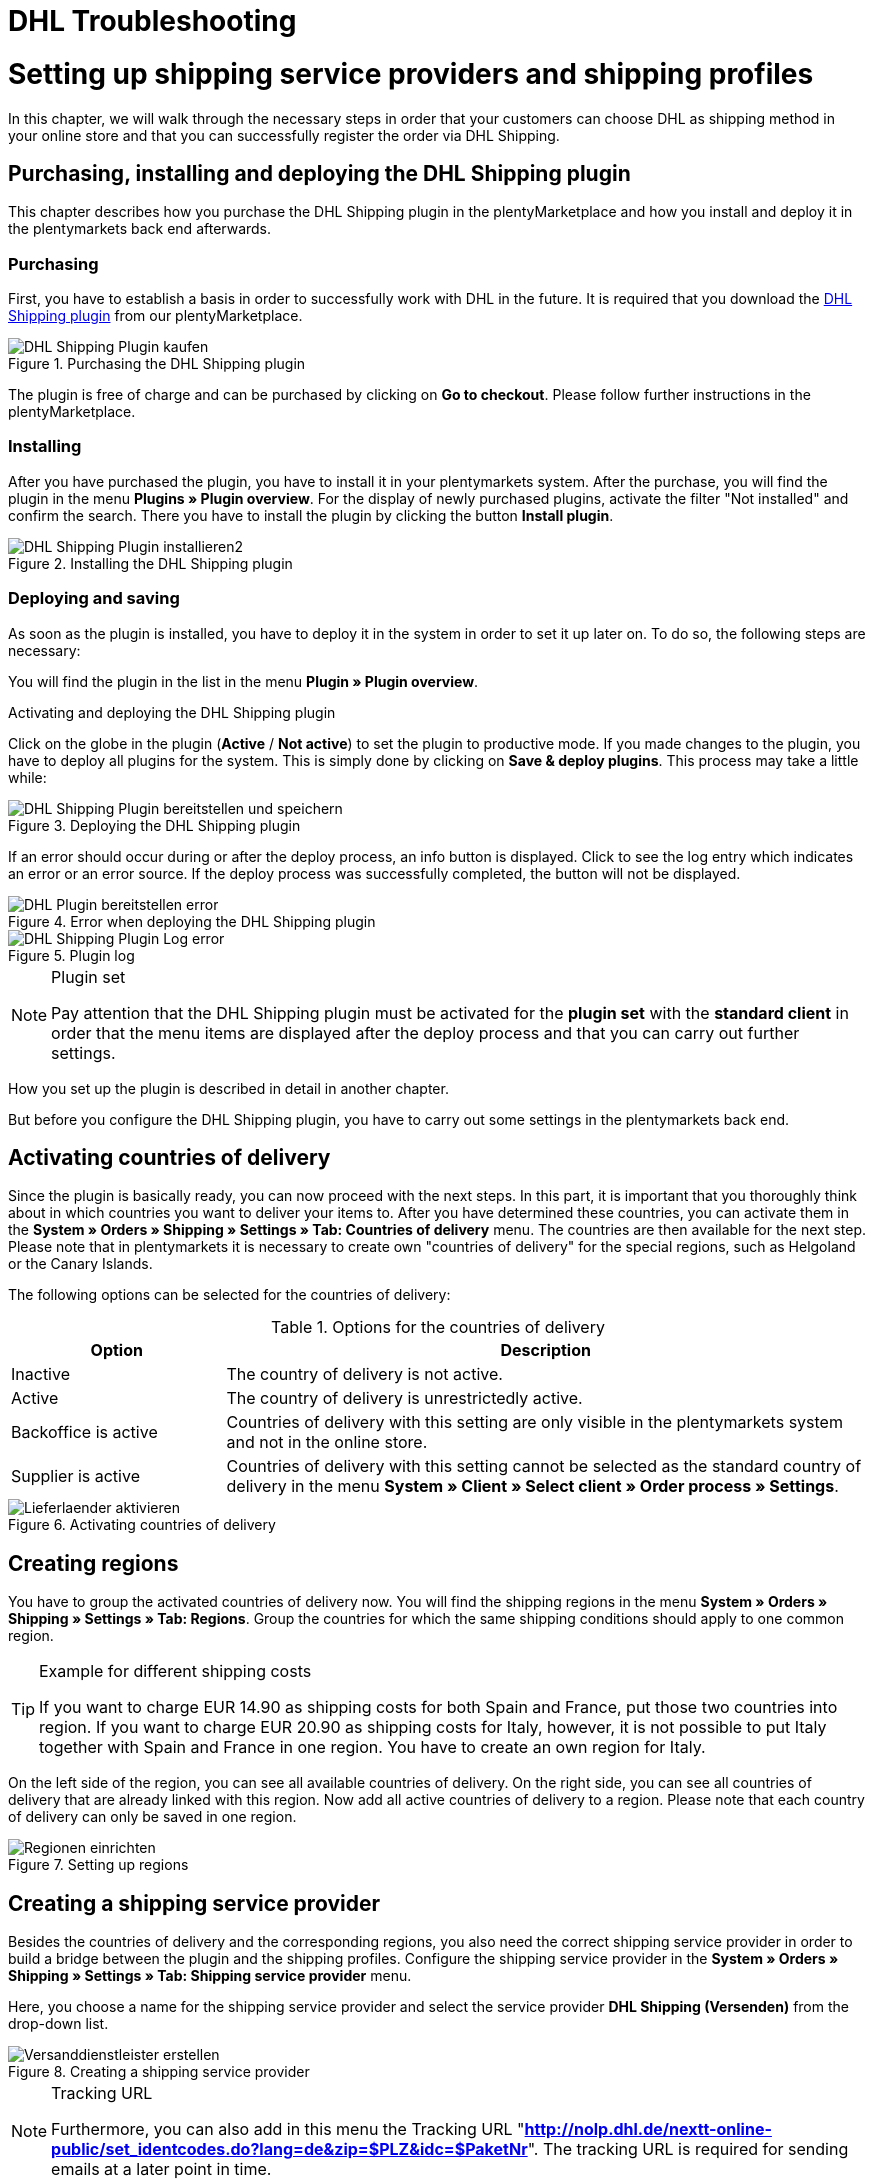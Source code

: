 = DHL Troubleshooting
:lang: en
:keywords: Der Vorgang konnte nicht korrekt durchgeführt werden, Bitte Dateneingabe prüfen, 1001, Fehler bei der Anmeldung, login failed, Exception in extension function, java.lang.RuntimeException, productId cannot be mapped, productId **EXP/OFP** cannot be mapped, Hard validation error occured, Bitte geben Sie einen Ort an, Bitte geben Sie Name 1 an, Bitte geben Sie eine Postleitzahl an, Bitte geben Sie eine Straße an, Bitte geben Sie eine Hausnummer an, Bitte geben Sie eine gültige Telefonnummer an, Es handelt sich um eine ungültige Postleitzahl, Bitte verwenden Sie das Format 99999, The Customer ID Number is invalid, Please check the Customer ID Number, Your order could not be processed, Ein interner Fehler ist aufgetreten, Keine gültigen Versandprofile vorhanden, SystemShippingController, unknown, Die Gewichtsangabe ist kleiner als im CN23-Formular, Invalid fieldlength: InvoiceDate, Bitte geben Sie die Anzahl an, Bitte geben Sie die Beschreibung an, Bitte geben Sie den Warenwert an, Bitte geben Sie das Gewicht an, Bitte geben Sie das Gewicht an, Bitte geben Sie die Art der Sendung an, Die angegebene Art der Sendung ist nicht gültig, Invalid fieldlength in element ‘Note’, Please refer to documentation, Invalid XML, Ungültiger Content wurde beginnend mit Element ‘Shipment’ gefunden, An dieser Stelle wird kein untergeordnetes Element erwartet, The current incoterms are not included in the list of the available incoterms, The current origin country code is not included in the list of the available countries, Export document is missing, Please enter weight for the packages, Terms of Trade have not been selected, The shipment weight may not be smaller than 0.1 kg for this product code, Please select a valid type of shipment, Please enter quantity of goods, Please enter a description of goods, Please enter the country of origin, Please enter value of goods, Please add an exportdoc position, The combination of shipping profile ID and shipping region ID does not exist, Code 1001, Der Nutzer des Webservice konnte nicht authentifiziert werden, Authorization Required, 90 days, 90 Tage, 365 days, 365 Tage, system user
:position: 40

[#1]
= Setting up shipping service providers and shipping profiles

In this chapter, we will walk through the necessary steps in order that your customers can choose DHL as shipping method in your online store and that you can successfully register the order via DHL Shipping.

== Purchasing, installing and deploying the DHL Shipping plugin

This chapter describes how you purchase the DHL Shipping plugin in the plentyMarketplace and how you install and deploy it in the plentymarkets back end afterwards.

=== Purchasing

First, you have to establish a basis in order to successfully work with DHL in the future. It is required that you download the link:https://marketplace.plentymarkets.com/en/plugins/integration/DHLShipping_4871[DHL Shipping plugin^] from our plentyMarketplace.

.Purchasing the DHL Shipping plugin
image::_best-practices/auftragsabwicklung/fulfillment/assets/DHL_Shipping_Plugin_kaufen.png[]

The plugin is free of charge and can be purchased by clicking on *Go to checkout*. Please follow further instructions in the plentyMarketplace.

=== Installing

After you have purchased the plugin, you have to install it in your plentymarkets system. After the purchase, you will find the plugin in the menu *Plugins » Plugin overview*. For the display of newly purchased plugins, activate the filter "Not installed" and confirm the search. There you have to install the plugin by clicking the button *Install plugin*.

.Installing the DHL Shipping plugin
image::_best-practices/auftragsabwicklung/fulfillment/assets/DHL_Shipping_Plugin_installieren2.png[]

=== Deploying and saving

As soon as the plugin is installed, you have to deploy it in the system in order to set it up later on. To do so, the following steps are necessary:

You will find the plugin in the list in the menu *Plugin » Plugin overview*.

.Activating and deploying the DHL Shipping plugin

Click on the globe in the plugin (*Active* / *Not active*) to set the plugin to productive mode. If you made changes to the plugin, you have to deploy all plugins for the system. This is simply done by clicking on *Save & deploy plugins*. This process may take a little while:

.Deploying the DHL Shipping plugin
image::_best-practices/auftragsabwicklung/fulfillment/assets/DHL_Shipping_Plugin_bereitstellen_und_speichern.png[]

If an error should occur during or after the deploy process, an info button is displayed. Click to see the log entry which indicates an error or an error source. If the deploy process was successfully completed, the button will not be displayed.

.Error when deploying the DHL Shipping plugin
image::_best-practices/auftragsabwicklung/fulfillment/assets/DHL_Plugin_bereitstellen_error[]

.Plugin log
image::_best-practices/auftragsabwicklung/fulfillment/assets/DHL_Shipping_Plugin_Log_error.png[]

[NOTE]
.Plugin set
====
Pay attention that the DHL Shipping plugin must be activated for the *plugin set* with the *standard client* in order that the menu items are displayed after the deploy process and that you can carry out further settings.
====

How you set up the plugin is described in detail in another chapter.

But before you configure the DHL Shipping plugin, you have to carry out some settings in the plentymarkets back end.


== Activating countries of delivery

Since the plugin is basically ready, you can now proceed with the next steps. In this part, it is important that you thoroughly think about in which countries you want to deliver your items to. After you have determined these countries, you can activate them in the **System » Orders » Shipping » Settings » Tab: Countries of delivery** menu. The countries are then available for the next step. Please note that in plentymarkets it is necessary to create own "countries of delivery" for the special regions, such as Helgoland or the Canary Islands.

The following options can be selected for the countries of delivery:

.Options for the countries of delivery
[cols="1,3"]
|====
|Option |Description

|Inactive
|The country of delivery is not active.

|Active
|The country of delivery is unrestrictedly active.

|Backoffice is active
|Countries of delivery with this setting are only visible in the plentymarkets system and not in the online store.

|Supplier is active
|Countries of delivery with this setting cannot be selected as the standard country of delivery in the menu *System » Client » Select client » Order process » Settings*.
|====

.Activating countries of delivery
image::_best-practices/auftragsabwicklung/fulfillment/assets/Lieferlaender_aktivieren.png[]

== Creating regions

You have to group the activated countries of delivery now. You will find the shipping regions in the menu *System » Orders » Shipping » Settings » Tab: Regions*. Group the countries for which the same shipping conditions should apply to one common region.

[TIP]
.Example for different shipping costs
====
If you want to charge EUR 14.90 as shipping costs for both Spain and France, put those two countries into region. If you want to charge EUR 20.90 as shipping costs for Italy, however, it is not possible to put Italy together with Spain and France in one region. You have to create an own region for Italy.
====

On the left side of the region, you can see all available countries of delivery. On the right side, you can see all countries of delivery that are already linked with this region. Now add all active countries of delivery to a region. Please note that each country of delivery can only be saved in one region.

.Setting up regions
image::_best-practices/auftragsabwicklung/fulfillment/assets/Regionen_einrichten.png[]

== Creating a shipping service provider

Besides the countries of delivery and the corresponding regions, you also need the correct shipping service provider in order to build a bridge between the plugin and the shipping profiles. Configure the shipping service provider in the *System » Orders » Shipping » Settings » Tab: Shipping service provider* menu.

Here, you choose a name for the shipping service provider and select the service provider *DHL Shipping (Versenden)* from the drop-down list.

.Creating a shipping service provider
image::_best-practices/auftragsabwicklung/fulfillment/assets/Versanddienstleister_erstellen.png[]

[NOTE]
.Tracking URL
====
Furthermore, you can also add in this menu the Tracking URL "*http://nolp.dhl.de/nextt-online-public/set_identcodes.do?lang=de&zip=$PLZ&idc=$PaketNr*". The tracking URL is required for sending emails at a later point in time.
====

== Creating a shipping profile

All menu items that you have set up so far, will "meet" in the shipping profile. To do so, go to *System » Orders » Shipping » Settings » Tab: Shipping profiles*. By clicking on the *New* button (plus symbol), you create a new shipping profile and directly access the *Base* tab. The *Table of shipping charges* tab is only available after you have saved.

=== Base

In the **Base** tab, you determine the basic settings for your shipping profile.

.Field name description in the shipping profile
[cols="1,3"]
|====
|Field name |Description

|Shipping service provider
|Select the shipping service provider that you have just created.

|Name & Name (back end)
|Select a name for the front and back end in the corresponding language.

|Flag
|Here, you can assign a flag to the profile (e.g. the DHL logo).

|Priority
|The priority determines in which order the shipping profiles are displayed in the online store.

|Category
|The category option is another way to prioritise shipping profiles. An example of use can be found link:https://knowledge.plentymarkets.com/en/order-processing/fulfilment/preparing-the-shipment#1300[here].

|Item extra shipping charge
|You can activate extra shipping charges that are saved for the item.

|Postident
|Activate this option, if PostIdent is required. For example, in case of goods that can only be purchased from age 18.

|Activate for new items
|Activate this option in order that the profile is always activate for new items.

|Cash on delivery
|Activate the option in order that your customer can select the payment method Cash on delivery in your online store.

|Extra charge for islands
|The set extra shipping charge will be calculated by means of a defined list in plentymarkets when delivery is made to certain islands.

|Clients (stores)
|Select the clients that should be linked with this shipping profile. Select at least one client in order that the shipping profile can be selected.

|Order referrer
|Here, you select the order referrers for which this shipping profile should be activated.

|Blocked payment methods
|Here, you select the payment methods for which the shipping profile should *not* be available.

|Blocked customer classes
|Here, you select the customer classes for which the shipping profile should *not* be available.

|Shipping groups
|Shipping profiles can be added to a shipping group. This simplifies the assignment of shipping profiles at the item.

|*eBay*
|

|Account
|Select an eBay account if you want to link one.

|Listing type
|Possible options: *All* = All listing types *Auction* = Only auctions*Fixed price item/Shop item* = Only fixed price and/or shop item (shop item only for Hood)

|Express delivery
|Activate if you want to use this shipping profile for eBay express delivery.

|Loyalty program
|Here, you can link one or multiple loyalty programs such as eBay Plus or Amazon Prime to this shipping profile.

|====

=== Table of shipping charges

The tab *table of shipping charges* is only available after you have saved the shipping profile. In this tab, the tables of shipping charges for the created regions are displayed. This means that you determine the prices and the calculation types for the individual regions.
Select the calculation basis for the shipping costs. The following options are available: *Flat rate*, *Weight-dependent*, *Volume-dependent*, *Quantity-dependent*, *Price-dependent* and *Item shipping charge*.

Depending on the type settings, you have to enter the correct prices. Furthermore, you can save for each table of shipping charges the amount from which shipping is free of charge, for example. Or you choose that shipping only costs EUR 2.50 instead of EUR 4.99 when the value of items ordered is EUR 100 at least.

The limitation type limits the shipping profile. Pay attention that you allow for a seamless transition with your shipping profiles. For example: You have set the maximum weight of 20 kg in one shipping profile. Your customer puts two items with a weight of 11 kg each in the shopping cart. Therefore, another shipping profile should be selectable. In this way, an error message in the online store will be avoided.

You can save a pre-defined shipping package as standard package. A shipping package can be defined in the menu *System » Orders » Shipping » Shipping packages*. In this way, you can transfer fixed dimensions when you only use one package size for the shipment.

[NOTE]
.Calculation types
====
Please pay attention that it might be necessary to save the weight for the weight-dependent calculation at the individual items. Otherwise, calculation will not be possible.
====

.Calculation types in the table of shipping charges
image::_best-practices/auftragsabwicklung/fulfillment/assets/Portotabelle_Berechnungstypen.png[]

[NOTE]
.Activating the table of shipping charges
====
The table of shipping charges is only active after you have saved it. Otherwise, you will see the note *Region not used in shipping profile. Save price to use region. Save and reload table of shipping charges to show shipping service provider settings.*
====

== Activating the shipping profile for an item

In the *Items » Edit item » Tab: Global* menu, you have to link all items with the desired shipping profiles. This can also be done via the group function. Make sure that the checkmark is placed for the option *Delete old shipping profiles* since it is only possible to add further shipping profiles via the "shipping configuration".

== Configuring the DHL Shipping plugin

After you set up the shipping profiles and linked them to the items, you can start to finally set up the DHL Shipping plugin:

=== Set up

Afterwards, you switch to the *System » Orders » Shipping » DHLShipping* menu where you will find the following sub-menus.

*Basic settings*

In the basic settings, you enter the access data that you have saved for the DHL user. Furthermore, you also have the possibility to save an alternative telephone number and email address. If one of these fields is filled, only this data will be transferred to DHL and not the customer's data anymore. The setting in the shipping profile regarding *Transfer email and telephone* will not be taken into consideration in the plugin. Last, you can find the checkbox for the non-codable addresses here. If the checkmark is placed, DHL will also accept non-codable shipping orders. However, this may lead to additional costs at DHL. Please contact your DHL contact person for further information.

[NOTE]
.Validity of DHL user
====
Please note that there are two types of users at DHL. These users have a password validity of 3 or 12 months. If the password has expired, you have to save a new password at DHL and save it also in the basic settings of the plugin.
====

*Accounting numbers*

You receive from DHL an individual billing number for each of your booked services (e.g. DHL Paket National). This number has 14 characters and is divided in 10, 2 and 2. The first 10 characters are the EKP and are identical for each service. The following 2 characters stand for the service (e.g. 01 for DHL Paket National). The last 2 characters must be entered in the field Subscription.

*Return data*

In the area of the shipper data, you enter the data which should be printed as shipper address on the DHL label.

*Shipping settings*

At last, we carry out the most important step: setting the shipping settings. In the shipping settings, all settings are combined. Here, you select which shipping profile is to "work" with which shipping region and which billing number in the future. It is important that you save an individual setting for each profile and each region in this profile. Depending on which services you have booked at DHL, you can save them in this configuration. An example of this would be the service "cash on delivery".
The field *Minium package weight for transmission to DHL (in grams)* can be used to increase the weight of the items for the registration. It is necessary, however, that a weight is saved for the items. The last point in the shipping settings relates to foreign deliveries. For deliveries to foreign countries, the postage for export shipping as well as the type of shipment are mandatory fields.

Once you have carried out these settings step by step, you can successfully register your orders with the DHL Shipping plugin via a process and the procedure *Shipping centre* or via the menu *Orders » Shipping centre*. If nevertheless an error should occur, you will find in the lower part of this page some possible error sources and possible solutions. Errors may be caused due to incorrect address data at the order, for example.

=== Switching off the test mode

In the end, it is necessary to set the plugin from test mode to productive mode.

Click on the plugin and switch to the section *Configuration » General*. Switch the setting from Test to Productive.

.Plugin mode
image::_best-practices/auftragsabwicklung/fulfillment/assets/Plugin_Modus.png[]

[#2400]
=== Deploying the plugin once again after update

After you have downloaded an update of the plugin, it is necessary that you deploy the plugin once again in Productive mode. Downloading the update does not lead to the fact that new features or changes are also active in the new version.


= DHL Troubleshooting

In the following sub-chapters, you will find error messages that are sent back from DHL to plentymarkets via the interface, as well as possible solutions. For reasons of clarity, the error messages are classified in six categories.

You can retrieve the registration data and the response with possible error messages for a duration of two weeks in the **Data » API Log » Tab: Shipping centre API log** menu. Click on **Open request log** in the right column to open a window that displays the registration data. Click on *Open response log* to open a window with the response message from DHL.

.Shipping centre API-Log
image::_best-practices/auftragsabwicklung/fulfillment/assets/DHL_Versand_Center_API_Log.png[]

[#100]
== Access data, password, productive mode, registration

In this chapter, you will find error messages related to access data, password, productive mode and login, as well as possible solutions.

[#200]
===



There might be two reasons when this error message is displayed:

* Incorrect login details or character limitation exceeded

* Password validity has expired at DHL

[.subhead]
Incorrect login details or character limitation exceeded

Check your login details in the plentymarkets back end. The interface requires fixed specifications that do not apply when logging in via the DHL website. The interface is more precise in this case: In many cases, the limitation of 20 characters for the password and/or user name has been exceeded or the user name has been written incorrectly. For example, upon registration, you enter your user name with an upper-case character as first character. DHL saves your user name with a lower-case character.

[.subhead]
In this chapter, you will find error messages related to access data, password, productive mode and login, as well as possible solutions.

The password validity for the user for the DHL back end is 90 days for admin users of the business customer portal. If the password is no longer valid, DHL will not display a separate error message in the plentymarkets back end that tells the user to change the password. Only the above mentioned error message will be displayed. This is different if you try to log into the DHL business customer portal. A message will be displayed that you have to change the password.

It might be useful to create a system user in the DHL back end. The password validity for system users is 365 days.

The new password must also be saved in the plentymarkets back end:

* in the plugin in the *System » Orders » Shipping » DHL Shipping » Basic settings* menu

* in the interface configuration in the *System » Orders » Shipping » Shipping service provider » DHL Intraship/Versenden* menu

[#300]
===



In the past, sellers who received this error message had to change their password in the DHL business customer portal since the password was no longer valid. If the password is no longer valid, DHL will not display a separate error message in the plentymarkets back end that tells the user to change the password. Only the above mentioned error message will be displayed. This is different if you try to log into the DHL business customer portal. A message will be displayed that you have to change the password.

The new password must also be saved in the plentymarkets back end:

* in the plugin in the *System » Orders » Shipping » DHL Shipping » Basic settings* menu

* in the interface configuration in the *System » Orders » Shipping » Shipping service provider » DHL Intraship/Versenden* menu

The password for the DHL back end is valid for 90 days (for admin users). DHL requires a new password after the duration of 90 days. The password for system users created in the DHL back end is valid for a duration of 365 days.

[#400]
===



Make sure that the DHL Shipping (Versenden) plugin is in Productive mode and not in Test mode. To do so, go to *Plugins » Plugin overview*, click on the DHL Shipping (Versenden) plugin and select the setting *Productive* under *Configuration*.

The test mode is selected as a standard. This will allow that orders are registered in the sandbox environment (DHL developer portal) – you need separate access data for the developer portal. Once the productive mode is selected and saved, the orders registered with the live system.

[#500]
===



Sellers received this error message when they tried to register a large number of orders in the *Orders » Shipping centre* menu.

We recommend to set up a <<basics/automation/processes/setting-up-processes#, process>> with the procedure <<basics/automation/processes/procedures#430, shipping centre>>. With this process, no further error message was displayed. Another possibility is to reduce the number of selected orders for the manual registration in the shipping centre.

[#510]
===






This error message is displayed when in case of an order with cash on delivery the bank details that were saved for the DHL Shipping plugin have not been saved as standard bank details in the DHL business customer portal. The order can be successfully registered if the bank details used for the DHL Shipping plugin correspond to the standard bank details saved in the business customer portal.

[#600]
== Products, EKP, processes, subscription, billing numbers

In this sub-chapter, you will find error messages related to products, EKP, processes, subscription and billing numbers as well as possible solutions.

[#700]
===



This error message indicates that no billing number which includes the productId was saved. Save the billing number:

* for the DHL Shipping plugin in the menu *System » Orders » Shipping » DHL Shipping » Billing numbers*

* for the interface integration DHL Intraship / Versenden in the menu *System » Orders » Shipping » Settings » Tab: Shipping profiles* in the table of shipping charges of the corresponding region of the DHL shipping profile

[#800]
===



*DHL Paket* and *DHL Express* are two different service providers.

DHL Intraship customers can use DHL Paket products as well as DHL Express products, e.g. OFP (Office Paket). Unfortunately, this is not possible any longer for customers of the business customer portal. They can only register DHL Paket products via the business customer portal.

Since plentymarkets still uses the DHL Intraship interface and our registered orders might be transferred to the business customer portal – according to the settings in the customer’s account – customers of the business customer portal receive the message that the registration could not be mapped.

[#900]
== Shipping profiles

In this sub-chapter, you will find error messages related to shipping profiles, as well as possible solutions.

[#1000]
===



In this case, no shipping setting could be found (*System » Orders » Shipping » DHL Shipping » Shipping settings*) that was created with the shipping profile in the order.

Check which shipping profile was selected for the plugin in the shipping settings.

In many cases, the “old“ DHL shipping profile was linked to the order. The settings, however, were created with the “new“ shipping profile for the DHL Shipping (Versenden) plugin.

If the shipping profile is consistent with the shipping profile in the order, check the region.

If it is not possible to select the region in the shipping profile of the shipping settings, the region in the table of shipping charges of the shipping profile must be checked. To do so, go to *System » Orders » Shipping » Settings » Tab: Shipping profiles » Open shipping profile » Tab: Table of shipping charges*. The following note *must not* be displayed:

`Region not used in shipping profile. Save price to use region. Save and reload table of shipping charges to show shipping service provider settings.`

Example of a region that is not used in the shipping profile:

.Region that is not used in the table of shipping charges of the shipping profile
image::_best-practices/auftragsabwicklung/fulfillment/assets/DHL_Portotabelle_Region.png[]

[#1100]
===



Check whether the region is activated in the table of shipping charges of the shipping profile.

Example of a region that is not used in the shipping profile:

.Region that is not used in the table of shipping charges of the shipping profile
image::_best-practices/auftragsabwicklung/fulfillment/assets/DHL_Portotabelle_Region.png[]

[#1200]
===



Check whether the correct shipping service provider was selected in the *System » Orders » Shipping » Settings » Tab: Shipping service provider* menu. The corresponding data can only be loaded if this is the case.

When you have a look at the table of shipping charges, one would recognise that DHL-specific data cannot be entered since the fields such as DHL billing number and DHL services are not available.

[#1300]
===



Unfortunately, this error message is very imprecise and could have different causes:

* First, check the billing number in the table of shipping charges.
Maybe you deleted a billing number that still is to be retrieved in the shipping profile?

* If the order is an export delivery that exceeds the value of EUR 1,000, the message `unknown` is displayed as well.

One of our customers informed us that the following information is displayed at Intraship:








[#1400]
== Address data, Shipper/Receiver

In this sub-chapter, you will find error messages related to address data (shipper/receiver), as well as possible solutions.

[#1500]
===



The interface limits the field `Note` to 50 characters. This field is used if too many characters have been used for the house number (more than 7) or if an additional address information has been saved.
You have to correct the data in the delivery address, for example.

[#1600]
===



The “Postnummer“ in the delivery address is not correct or does not correspond to the customer’s data. Ask your customer for the correct data. Upon validation, DHL also checks the address that must be identical.

[#1700]
===



or



An invalid postcode is saved in the delivery address (in our example for Germany). The interface expects 5 digits. Additional entries such as "DE" are not allowed by the interface.
Messages for other countries would be displayed accordingly.

You can search for the invalid postcode in the *Orders » Edit orders* menu in the *Customer data* field.

[#1800]
===



or



If one of the above listed messages is displayed more than once, it indicates that missing or incorrect data might have been saved in the *System » Orders » Shipping » Service provider » DHL Intraship/Versenden* menu.

.Recipient data in the *System » Orders » Shipping » Service providers » DHL Intraship/Versenden*
image::_best-practices/auftragsabwicklung/fulfillment/assets/DHL_Absenderdaten_Intraship_Versenden.png[]

If no error is “visible“, an invisible control character might be the cause. This is often unconsciously added with copy and paste. Thus, delete this control character. It might be necessary to enter the value once again.

If one of the above listed messages is displayed only once, check the recipient data in the order.

[#1900]
== Export deliveries

In this sub-chapter, you will find error messages related to export deliveries, as well as possible solutions.

[#2000]
===



This error message is displayed when export deliveries that should be registered with DHL Versenden have an item position with a quantity > 1. Unfortunately, DHL maps the data in a different way via the current interface to Versenden. This is why the weight cannot be saved correctly.

We have informed DHL about that problem several times, but we were not able to find a common solution.

With the link:https://marketplace.plentymarkets.com/plugins/integration/DHLShipping_4871[DHL Shipping (Versenden) plugin^] which only works with plentymarkets version 7 such as all plugins, this problem no longer occurs.

If you still use the interface and DHL Intraship, registering orders with your DHL Intraship access data is still possible and the above mentioned error message will not be displayed.

[#2100]
===



Here information is missing which is relevant for export deliveries. In most cases, this is due to the fact that no prior registration of the CN23 form is possible. (Prior registration means that plentymarkets transfers the item data to DHL in advance. This is mandatory in case of export deliveries.)

The reason why this is not possible is mostly because of the special regions located in the countries of delivery: They must be treated differently for customs reasons, but belong to a country of the European Union that does not require export documents. An example for such a region in Germany is the island Helgoland and in Spain the Canary Islands.

Activate the corresponding country of delivery in the *System » Orders » Shipping » Settings » Tab: Countries of delivery* menu, assign it to a region in the *Region* tab and change the country of delivery in the order. This way the missing data can be transferred and the order registration process can be continued.

If you use the DHL plugin, the error message could also be displayed because of the deployed plugin version: It is not possible to register export deliveries with the DHL plugin version older than 1.3.0. Therefore, you must use plugin version 1.3.0 at least to register export deliveries. In order to check which plugin version you use, go to *Plugins » Plugin overview* and have a look at the value that is displayed in the *Version active* column.

Screenshot from the test system:

.Plugin-overview version
image::_best-practices/order-processing/fulfilment/assets/DHL_plugin_overview_version.png[]

Make sure that you select one option each in the drop-down lists *Postage for export shipping* and *Type of shipment* in the menu *System » Orders » Shipping » DHL Shipping » Shipping settings*.


[#2200]
===



The error message contains “incoterms” and “origin country”. This error message from DHL says that the order is an export delivery and that information for the customs are missing. This can have two causes:

1. Information such as the customs tariff number and/or country of origin of the product is missing for the items.

2. A “wrong“ country is used in the delivery address. This is why the data from 1. – although available – is not transferred to DHL. This could be the case, e.g. if the items should be shipped to the Canary Islands, but Spain was selected as the country of delivery.

[#2300]
===



When registering export deliveries, it is required for the prior registration of the items that an invoice has been created for the order to fill the mandatory field *InvoiceDate*. This error message appears if this is not the case.

“Prior registration“ means that plentymarkets transfers the item data to DHL in advance. This is mandatory in case of export deliveries.
